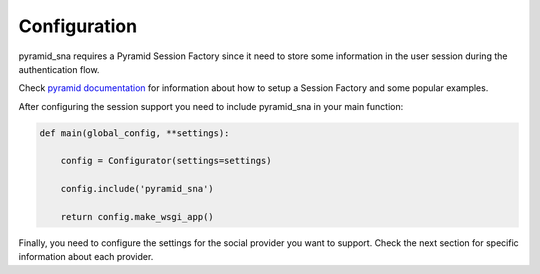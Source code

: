Configuration
-------------

pyramid_sna requires a Pyramid Session Factory since it need to store some information
in the user session during the authentication flow.

Check `pyramid documentation <http://docs.pylonsproject.org/projects/pyramid/en/latest/narr/sessions.html>`_
for information about how to setup a Session Factory and some popular examples.

After configuring the session support you need to include pyramid_sna
in your main function:

.. code-block:: py

   def main(global_config, **settings):

       config = Configurator(settings=settings)

       config.include('pyramid_sna')

       return config.make_wsgi_app()

Finally, you need to configure the settings for the social provider you want
to support. Check the next section for specific information about each
provider.
